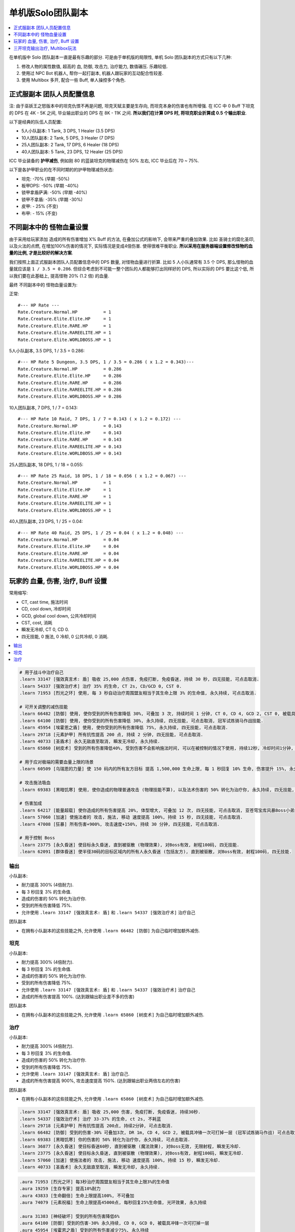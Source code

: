 单机版Solo团队副本
==============================================================================

.. contents::
    :depth: 1
    :local:

在单机版中 Solo 团队副本一直是最有乐趣的部分. 可是由于单机版的局限性, 单机 Solo 团队副本的方式只有以下几种:

1. 修改人物的属性数值, 超高的 血, 防御, 攻击力, 治疗能力, 数值碾压. 乐趣较低.
2. 使用过 NPC Bot 机器人, 帮你一起打副本, 机器人跟玩家的互动配合性较差.
3. 使用 Multibox 多开, 配合一些 Buff, 单人操控多个角色.


正式服副本 团队人员配置信息
------------------------------------------------------------------------------

注: 由于巫妖王之怒版本中的坦克仇恨不再是问题, 坦克天赋主要是生存向, 而坦克本身的伤害也有所增强. 在 ICC 中 0 Buff 下坦克的 DPS 在 4K - 5K 之间, 毕业输出职业的 DPS 在 8K - 11K 之间. **所以我们在计算 DPS 时, 将坦克职业折算成 0.5 个输出职业**.

以下是经典的队伍人员配置:

- 5人小队副本: 1 Tank, 3 DPS, 1 Healer (3.5 DPS)
- 10人团队副本: 2 Tank, 5 DPS, 3 Healer (7 DPS)
- 25人团队副本: 2 Tank, 17 DPS, 6 Healer (18 DPS)
- 40人团队副本: 5 Tank, 23 DPS, 12 Healer (25 DPS)

ICC 毕业装备的 **护甲减伤**, 例如刚 80 的蓝装坦克的物理减伤在 50% 左右, ICC 毕业后在 70 ~ 75%.

以下是各护甲职业的在不同时期的的护甲物理减伤状态:

- 坦克: -70% (早期 -50%)
- 板甲DPS: -50% (早期 -40%)
- 锁甲拿盾萨满: -50% (早期 -40%)
- 锁甲不拿盾: -35% (早期 -30%)
- 皮甲: - 25% (不变)
- 布甲: - 15% (不变)


不同副本中的 怪物血量设置
------------------------------------------------------------------------------
由于采用给玩家添加 造成的所有伤害增加 X% Buff 的方法, 在叠加公式的影响下, 会带来严重的叠加效果. 比如 圣骑士的腐化圣印, 以及火法的点燃, 在增加100%伤害的情况下, 实际情况是变成4倍伤害. 使得很难平衡职业. **所以采用在服务器端设置修改怪物的血量的比例, 才是比较好的解决方案**.

我们按照上面正式服副本团队人员配置信息中的 DPS 数量, 对怪物血量进行折算. 比如 5 人小队通常有 3.5 个 DPS, 那么怪物的血量就应该是 ``1 / 3.5 = 0.286``. 但综合考虑到不可能一整个团队的人都能够打出同样好的 DPS, 所以实际的 DPS 要比这个低, 所以我们要在此基础上, 提高怪物 20% (1.2 倍) 的血量.

最终 不同副本中的 怪物血量设置为:

正常::

    #--- HP Rate ---
    Rate.Creature.Normal.HP          = 1
    Rate.Creature.Elite.Elite.HP     = 1
    Rate.Creature.Elite.RARE.HP      = 1
    Rate.Creature.Elite.RAREELITE.HP = 1
    Rate.Creature.Elite.WORLDBOSS.HP = 1


5人小队副本, 3.5 DPS, 1 / 3.5 = 0.286::

    #--- HP Rate 5 Dungeon, 3.5 DPS, 1 / 3.5 = 0.286 ( x 1.2 = 0.343)---
    Rate.Creature.Normal.HP          = 0.286
    Rate.Creature.Elite.Elite.HP     = 0.286
    Rate.Creature.Elite.RARE.HP      = 0.286
    Rate.Creature.Elite.RAREELITE.HP = 0.286
    Rate.Creature.Elite.WORLDBOSS.HP = 0.286


10人团队副本, 7 DPS, 1 / 7 = 0.143::

    #--- HP Rate 10 Raid, 7 DPS, 1 / 7 = 0.143 ( x 1.2 = 0.172) ---
    Rate.Creature.Normal.HP          = 0.143
    Rate.Creature.Elite.Elite.HP     = 0.143
    Rate.Creature.Elite.RARE.HP      = 0.143
    Rate.Creature.Elite.RAREELITE.HP = 0.143
    Rate.Creature.Elite.WORLDBOSS.HP = 0.143


25人团队副本, 18 DPS, 1 / 18 = 0.055::

    #--- HP Rate 25 Raid, 18 DPS, 1 / 18 = 0.056 ( x 1.2 = 0.067) ---
    Rate.Creature.Normal.HP          = 1
    Rate.Creature.Elite.Elite.HP     = 1
    Rate.Creature.Elite.RARE.HP      = 1
    Rate.Creature.Elite.RAREELITE.HP = 1
    Rate.Creature.Elite.WORLDBOSS.HP = 1


40人团队副本, 23 DPS, 1 / 25 = 0.04::

    #--- HP Rate 40 Raid, 25 DPS, 1 / 25 = 0.04 ( x 1.2 = 0.048) ---
    Rate.Creature.Normal.HP          = 0.04
    Rate.Creature.Elite.Elite.HP     = 0.04
    Rate.Creature.Elite.RARE.HP      = 0.04
    Rate.Creature.Elite.RAREELITE.HP = 0.04
    Rate.Creature.Elite.WORLDBOSS.HP = 0.04


玩家的 血量, 伤害, 治疗, Buff 设置
------------------------------------------------------------------------------

常用缩写:

- CT, cast time, 施法时间
- CD, cool down, 冷却时间
- GCD, global cool down, 公共冷却时间
- CST, cost, 消耗
- 瞬发无冷却, CT 0, CD 0.
- 四无技能, 0 施法, 0 冷却, 0 公共冷却, 0 消耗.

.. contents::
    :depth: 1
    :local:


.. code-block:: python

    # 用于战斗中治疗自己
    .learn 33147 [强效真言术: 盾] 吸收 25,000 点伤害, 免疫打断, 免疫昏迷, 持续 30 秒, 四无技能, 可点击取消.
    .learn 54337 [强效治疗术] 治疗 35% 的生命, CT 2s, CD/GCD 0, CST 0.
    .learn 71953 [烈光之环] 使用, 每 3 秒自动治疗周围盟友相当于其生命上限 3% 的生命值, 永久持续, 可点击取消.

    # 可开关调整的减伤技能
    .learn 66482 [防御] 使用, 使你受到的所有伤害降低 30%, 可叠加 3 次, 持续时间 1 分钟, CT 0, CD 4, GCD 2, CST 0, 被载具冲锋一次可打掉一层, 可点击取消, 冠军试炼骑马作战技能.
    .learn 64100 [防御] 使用, 使你受到的所有伤害降低 30%, 永久持续, 四无技能, 可点击取消, 冠军试炼骑马作战技能.
    .learn 45954 [埃霍恩之盾] 使用, 使你受到的所有伤害降低 75%, 永久持续, 四无技能, 可点击取消.
    .learn 29718 [元素护甲] 所有抗性提高 200 点, 持续 2 分钟, 四无技能, 可点击取消.
    .learn 40733 [圣盾术] 永久无敌直至取消, 瞬发无冷却, 永久持续.
    .learn 65860 [树皮术] 受到的所有伤害降低40%, 受到伤害不会影响施法时间, 可以在被控制的情况下使用, 持续12秒, 冷却时间1分钟, 无消耗

    # 用于应对极端的需要血量上限的场景
    .learn 60509 [乌瑞恩的力量] 使 150 码内的所有友方目标 提高 1,500,000 生命上限, 每 1 秒回复 10% 生命, 伤害提升 15%, 永久持续, 可点击取消.

    # 攻击施法吸血
    .learn 69383 [黑暗饥寒] 使用, 使你造成的物理普通攻击 (物理技能不算), 以及法术伤害的 50% 转化为治疗你, 永久持续, 四无技能, 可点击取消.

    # 伤害加成
    .learn 64217 [能量超载] 使你造成的所有伤害提高 20%, 体型增大, 可叠加 12 次, 四无技能, 可点击取消, 亚苍穹宝库风暴Boss小弟技能.
    .learn 57060 [加速] 使施法者的 攻击, 施法, 移动 速度提高 100%, 持续 15 秒, 四无技能, 可点击取消.
    .learn 47008 [狂暴] 所有伤害+900%, 攻击速度+150%, 持续 30 分钟, 四无技能, 可点击取消.

    # 用于控制 Boss
    .learn 23775 [永久昏迷] 使目标永久昏迷, 直到被驱散 (物理效果), 对Boss有效, 射程100码, 四无技能.
    .learn 62091 [群体昏迷] 使半径30码的目标区域内的所有人永久昏迷 (包括友方), 直到被驱散, 对Boss有效, 射程100码, 四无技能.


输出
~~~~~~~~~~~~~~~~~~~~~~~~~~~~~~~~~~~~~~~~~~~~~~~~~~~~~~~~~~~~~~~~~~~~~~~~~~~~~~

小队副本:

- 耐力提高 300% (4倍耐力).
- 每 3 秒回复 3% 的生命值.
- 造成的伤害的 50% 转化为治疗你.
- 受到的所有伤害降低 75%.
- 允许使用 ``.learn 33147 [强效真言术: 盾]`` 和 ``.learn 54337 [强效治疗术]`` 治疗自己

团队副本

- 在拥有小队副本的这些技能之外, 允许使用 ``.learn 66482 [防御]`` 为自己临时增加额外减伤.


坦克
~~~~~~~~~~~~~~~~~~~~~~~~~~~~~~~~~~~~~~~~~~~~~~~~~~~~~~~~~~~~~~~~~~~~~~~~~~~~~~

小队副本:

- 耐力提高 300% (4倍耐力).
- 每 3 秒回复 3% 的生命值.
- 造成的伤害的 50% 转化为治疗你.
- 受到的所有伤害降低 75%.
- 允许使用 ``.learn 33147 [强效真言术: 盾]`` 和 ``.learn 54337 [强效治疗术]`` 治疗自己
- 造成的所有伤害提高 100%. (达到跟输出职业差不多的伤害)

团队副本

- 在拥有小队副本的这些技能之外, 允许使用 ``.learn 65860 [树皮术]`` 为自己临时增加额外减伤.


治疗
~~~~~~~~~~~~~~~~~~~~~~~~~~~~~~~~~~~~~~~~~~~~~~~~~~~~~~~~~~~~~~~~~~~~~~~~~~~~~~

小队副本:

- 耐力提高 300% (4倍耐力).
- 每 3 秒回复 3% 的生命值.
- 造成的伤害的 50% 转化为治疗你.
- 受到的所有伤害降低 75%.
- 允许使用 ``.learn 33147 [强效真言术: 盾]`` 治疗自己.
- 造成的所有伤害提高 900%, 攻击速度提高 150%. (达到跟输出职业两倍左右的伤害)

团队副本

- 在拥有小队副本的这些技能之外, 允许使用 ``.learn 65860 [树皮术]`` 为自己临时增加额外减伤.


.. code-block:: python

    .learn 33147 [强效真言术: 盾] 吸收 25,000 伤害, 免疫打断, 免疫昏迷, 持续30秒.
    .learn 54337 [强效治疗术] 治疗 33-37% 的生命, ct 2s, 不耗蓝
    .learn 29718 [元素护甲] 所有抗性提高 200点, 持续2分钟, 可点击取消.
    .learn 66482 [防御] 受到的伤害-30% 可叠加3次, DR 1m, CD 4, GCD 2, 被载具冲锋一次可打掉一层 (冠军试炼骑马作战) 可点击取消.
    .learn 69383 [黑暗饥寒] 你的伤害的 50% 转化为治疗你, 永久持续, 可点击取消.
    .learn 36877 [永久昏迷] 使目标昏迷60秒, 直到被驱散 (魔法效果), 对Boss无效, 无限射程, 瞬发无冷却.
    .learn 23775 [永久昏迷] 使目标永久昏迷, 直到被驱散 (物理效果), 对Boss有效, 射程100码, 瞬发无冷却.
    .learn 57060 [加速] 使施法者的 攻击, 施法, 移动 速度提高 100%, 持续 15 秒, 瞬发无冷却.
    .learn 40733 [圣盾术] 永久无敌直至取消, 瞬发无冷却, 永久持续.


.. code-block:: python

    .aura 71953 [烈光之环] 每3秒治疗周围盟友相当于其生命上限3%的生命值
    .aura 19259 [生存专家] 提高10%耐力
    .aura 43833 [生命翻倍] 生命上限提高100%, 不可叠加
    .aura 74079 [元素祝福] 生命上限提高45000点, 每秒回复25%生命值, 光环效果, 永久持续

    .aura 31383 [神经破坏] 受到的所有伤害降低6%
    .aura 64100 [防御] 受到的伤害-30% 永久持续, CD 0, GCD 0, 被载具冲锋一次可打掉一层
    .aura 45954 [埃霍恩之盾] 受到的所有伤害减少75%, 永久持续
    .aura 66482 [防御] 受到的伤害-30% 可叠加3次, DR 1m, CD 4, GCD 2, 被载具冲锋一次可打掉一层 (冠军试炼骑马作战)
    .aura 29476 [星界护甲] 受到的伤害-90%, 属于Debuff, 可以被冰箱所取消

非坦克职业学习 [防御] 技能, 在战斗中常驻保持额外的 90% 减伤:

.. code-block:: python

    .learn 66482 [防御] 受到的伤害-30% 可叠加3次, DR 1m, CD 4, GCD 2, 被载具冲锋一次可打掉一层 (冠军试炼骑马作战)

非坦克职业使用下面的宏,

    /target player
    .aura 71953 [烈光之环] 每3秒治疗周围盟友相当于其生命上限3%的生命值
    .aura 45954 [埃霍恩之盾] 受到的所有伤害减少75%, 永久持续


按1下面的宏, 将血量提升至4倍, 并每秒回复3%的生命 (Buff前生命的12%)

血限, +300%耐力 (4倍血), 每个Buff效果为1.1倍耐力, 叠加15次为4.18倍:

.. code-block:: python

    /target player
    .aura 71953
    .unaura 19259
    .aura 19259
    .aura 19259
    .aura 19259
    .aura 19259
    .aura 19259
    .aura 19259
    .aura 19259
    .aura 19259
    .aura 19259
    .aura 19259
    .aura 19259
    .aura 19259
    .aura 19259
    .aura 19259
    .aura 19259

血限

.. code-block:: python

    /target player
    .unaura 19259
    .aura 19259
    .aura 19259
    .aura 19259
    .aura 19259
    .aura 19259
    .aura 19259
    .aura 19259
    .aura 19259
    .aura 19259
    .aura 19259
    .aura 19259
    .aura 19259
    .aura 19259
    .aura 19259
    .aura 19259
    .aura 19259
    .aura 19259
    .aura 19259
    .aura 19259


减伤系数"

- **板甲DPS**, 40%, 最终减伤 (1 - 0.5 * (1 - 40%)) = 70%::

    /target player
    .unaura 31383
    .aura 31383
    .aura 31383
    .aura 31383
    .aura 31383
    .aura 31383
    .aura 31383
    .aura 31383

- **锁甲拿盾萨满**, 40%, 最终减伤 (1 - 0.5 * (1 - 40%)) = 70%::

    /target player
    .unaura 31383
    .aura 31383
    .aura 31383
    .aura 31383
    .aura 31383
    .aura 31383
    .aura 31383
    .aura 31383

- **锁甲不拿盾**, 54%, 最终减伤 (1 - 0.5 * (1 - 54%)) = 70%::

    /target player
    .unaura 31383
    .aura 31383
    .aura 31383
    .aura 31383
    .aura 31383
    .aura 31383
    .aura 31383
    .aura 31383
    .aura 31383

- **皮甲**, 60%, 最终减伤 (1 - 0.75 * (1 - 60%)) = 70%::

    /target player
    .unaura 31383
    .aura 31383
    .aura 31383
    .aura 31383
    .aura 31383
    .aura 31383
    .aura 31383
    .aura 31383
    .aura 31383

- **布甲**, 65%, 最终减伤 (1 - 0.85 * (1 - 65%)) = 70%:

.. code-block:: python

    /target player
    .aura 71953
    .aura 45954


- 85

三开坦克输出治疗, Multibox玩法
------------------------------------------------------------------------------

开 3 个客户端, 一个坦克, 一个输出, 一个治疗. 使用 Multibox 软件同时控制三个人物.

- 10人副本: 0.2 (20%, 1/5) 血量, 算2坦克3治疗5DPS.
- 25人副本: 0.0625 (6.25%, 1/16) 血量, 算2坦克7治疗16DPS.

所有人Buff::

    .aura 29476 [星界护甲] 收到的伤害-90%, 永久持续, 可与其他Buff叠加
    .aura 73828 [乌瑞恩之力] +30%最大HP, 造成的伤害, 造成的治疗效果

坦克Buff::

    .aura xxx

输出Buff::

    .aura xxx

治疗Buff::

    .aura 71953 [烈光之环] 每3秒治疗周围盟友相当于其生命上限3%的生命值


单机 Solo 团队副本时you'yu